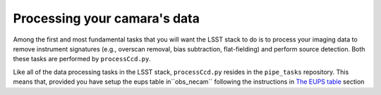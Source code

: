 Processing your camara's data
=============================

Among the first and most fundamental tasks that you will want the
LSST stack to do is to process your imaging data to remove instrument
signatures (e.g., overscan removal, bias subtraction, flat-fielding)
and perform source detection. Both these tasks are performed by
``processCcd.py``.

Like all of the data processing tasks in the LSST stack,
``processCcd.py`` resides in the ``pipe_tasks`` repository. This means
that, provided you have setup the eups table in``obs_necam`` following
the instructions in `The EUPS table
<http://lsstcamdocs.readthedocs.io/en/latest/obs_package/ups.html>`_
section